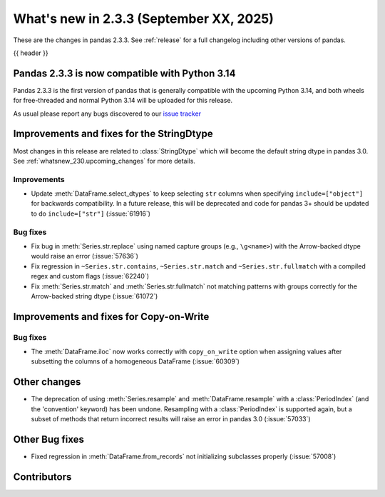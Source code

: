 .. _whatsnew_233:

What's new in 2.3.3 (September XX, 2025)
----------------------------------------

These are the changes in pandas 2.3.3. See :ref:`release` for a full changelog
including other versions of pandas.

{{ header }}

.. _whatsnew_220.py14_compat:

Pandas 2.3.3 is now compatible with Python 3.14
~~~~~~~~~~~~~~~~~~~~~~~~~~~~~~~~~~~~~~~~~~~~~~~

Pandas 2.3.3 is the first version of pandas that is generally compatible with the upcoming
Python 3.14, and both wheels for free-threaded and normal Python 3.14 will be uploaded for
this release.

As usual please report any bugs discovered to our `issue tracker <https://github.com/pandas-dev/pandas/issues/new/choose>`_

.. ---------------------------------------------------------------------------
.. _whatsnew_233.string_fixes:

Improvements and fixes for the StringDtype
~~~~~~~~~~~~~~~~~~~~~~~~~~~~~~~~~~~~~~~~~~

Most changes in this release are related to :class:`StringDtype` which will
become the default string dtype in pandas 3.0. See
:ref:`whatsnew_230.upcoming_changes` for more details.

.. _whatsnew_233.string_fixes.improvements:

Improvements
^^^^^^^^^^^^
- Update :meth:`DataFrame.select_dtypes` to keep selecting ``str`` columns when
  specifying ``include=["object"]`` for backwards compatibility. In a future
  release, this will be deprecated and code for pandas 3+ should be updated to
  do ``include=["str"]`` (:issue:`61916`)


.. _whatsnew_233.string_fixes.bugs:

Bug fixes
^^^^^^^^^
- Fix bug in :meth:`Series.str.replace` using named capture groups (e.g., ``\g<name>``) with the Arrow-backed dtype would raise an error (:issue:`57636`)
- Fix regression in ``~Series.str.contains``, ``~Series.str.match`` and ``~Series.str.fullmatch``
  with a compiled regex and custom flags (:issue:`62240`)
- Fix :meth:`Series.str.match` and :meth:`Series.str.fullmatch` not matching patterns with groups correctly for the Arrow-backed string dtype (:issue:`61072`)


Improvements and fixes for Copy-on-Write
~~~~~~~~~~~~~~~~~~~~~~~~~~~~~~~~~~~~~~~~

Bug fixes
^^^^^^^^^

- The :meth:`DataFrame.iloc` now works correctly with ``copy_on_write`` option when assigning values after subsetting the columns of a homogeneous DataFrame (:issue:`60309`)

Other changes
~~~~~~~~~~~~~

- The deprecation of using :meth:`Series.resample` and :meth:`DataFrame.resample`
  with a :class:`PeriodIndex` (and the 'convention' keyword) has been undone.
  Resampling with a :class:`PeriodIndex` is supported again, but a subset of
  methods that return incorrect results will raise an error in pandas 3.0 (:issue:`57033`)


Other Bug fixes
~~~~~~~~~~~~~~~~

- Fixed regression in :meth:`DataFrame.from_records` not initializing subclasses properly (:issue:`57008`)


.. ---------------------------------------------------------------------------
.. _whatsnew_233.contributors:

Contributors
~~~~~~~~~~~~
